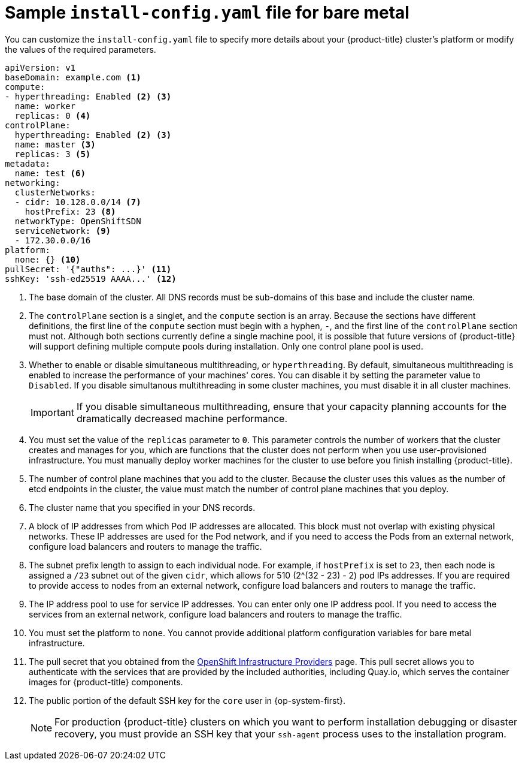// Module included in the following assemblies:
//
// * installing/installing_bare_metal/installing-bare-metal.adoc

[id="installation-bare-metal-config-yaml_{context}"]
= Sample `install-config.yaml` file for bare metal

You can customize the `install-config.yaml` file to specify more details about
your {product-title} cluster's platform or modify the values of the required
parameters.

[source,yaml]
----
apiVersion: v1
baseDomain: example.com <1>
compute:
- hyperthreading: Enabled <2> <3>
  name: worker
  replicas: 0 <4>
controlPlane:
  hyperthreading: Enabled <2> <3>
  name: master <3>
  replicas: 3 <5>
metadata:
  name: test <6>
networking:
  clusterNetworks:
  - cidr: 10.128.0.0/14 <7>
    hostPrefix: 23 <8>
  networkType: OpenShiftSDN
  serviceNetwork: <9>
  - 172.30.0.0/16
platform:
  none: {} <10>
pullSecret: '{"auths": ...}' <11>
sshKey: 'ssh-ed25519 AAAA...' <12>
----
<1> The base domain of the cluster. All DNS records must be sub-domains of this
base and include the cluster name.
<2> The `controlPlane` section is a singlet, and the `compute` section is an
array. Because the sections have different definitions, the first line of the
`compute` section must begin with a hyphen, `-`, and the first line of the
`controlPlane` section must not. Although both sections currently define a
single machine pool, it is possible that future versions of {product-title}
will support defining multiple compute pools during installation. Only one
control plane pool is used.
<3> Whether to enable or disable simultaneous multithreading, or
`hyperthreading`. By default, simultaneous multithreading is enabled
to increase the performance of your machines' cores. You can disable it by
setting the parameter value to `Disabled`. If you disable simultanous
multithreading in some cluster machines, you must disable it in all cluster
machines.
+
[IMPORTANT]
====
If you disable simultaneous multithreading, ensure that your capacity planning
accounts for the dramatically decreased machine performance.
====
<4> You must set the value of the `replicas` parameter to `0`. This parameter
controls the number of workers that the cluster creates and manages for you,
which are functions that the cluster does not perform when you
use user-provisioned infrastructure. You must manually deploy worker
machines for the cluster to use before you finish installing {product-title}.
<5> The number of control plane machines that you add to the cluster. Because
the cluster uses this values as the number of etcd endpoints in the cluster, the
value must match the number of control plane machines that you deploy.
<6> The cluster name that you specified in your DNS records.
<7> A block of IP addresses from which Pod IP addresses are allocated. This block must
not overlap with existing physical networks. These IP addresses are used for the
Pod network, and if you need to access the Pods from an external network, configure
load balancers and routers to manage the traffic.
<8> The subnet prefix length to assign to each individual node. For example, if
`hostPrefix` is set to `23`, then each node is assigned a `/23` subnet out of
the given `cidr`, which allows for 510 (2^(32 - 23) - 2) pod IPs addresses. If
you are required to provide access to nodes from an external network, configure
load balancers and routers to manage the traffic.
<9> The IP address pool to use for service IP addresses. You can enter only
one IP address pool. If you need to access the services from an external network,
configure load balancers and routers to manage the traffic.
<10> You must set the platform to `none`. You cannot provide additional platform
configuration variables for bare metal infrastructure.
<11> The pull secret that you obtained from the
link:https://cloud.redhat.com/openshift/install[OpenShift Infrastructure Providers]
page. This pull secret allows you to authenticate with the services that are
provided by the included authorities, including Quay.io, which serves the
container images for {product-title} components.
<12> The public portion of the default SSH key for the `core` user in
{op-system-first}.
+
[NOTE]
====
For production {product-title} clusters on which you want to perform installation
debugging or disaster recovery, you must provide an SSH key that your `ssh-agent`
process uses to the installation program.
====
